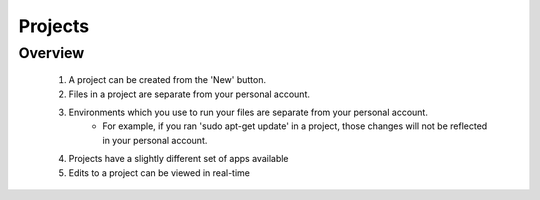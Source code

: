 *******************
Projects
*******************

Overview
-------------------

    1. A project can be created from the 'New' button. 
    2. Files in a project are separate from your personal account.
    3. Environments which you use to run your files are separate from your personal account.
        - For example, if you ran 'sudo apt-get update' in a project, those changes will not be reflected in your personal account.
    4. Projects have a slightly different set of apps available
    5. Edits to a project can be viewed in real-time
